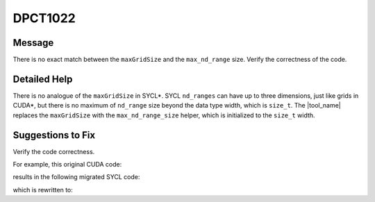 .. _DPCT1022:

DPCT1022
========

Message
-------

.. _msg-1022-start:

There is no exact match between the ``maxGridSize`` and the ``max_nd_range`` size.
Verify the correctness of the code.

.. _msg-1022-end:

Detailed Help
-------------

There is no analogue of the ``maxGridSize`` in SYCL\*. SYCL ``nd_ranges`` can have
up to three dimensions, just like grids in CUDA\*, but there is no maximum of
``nd_range`` size beyond the data type width, which is ``size_t``. The
|tool_name| replaces the ``maxGridSize`` with the ``max_nd_range_size``
helper, which is initialized to the ``size_t`` width.

Suggestions to Fix
------------------

Verify the code correctness.

For example, this original CUDA code:

.. code-block:: cpp
   :linenos:

   void foo() {
     cudaDeviceProp prop;
     cudaGetDeviceProperties(&prop, 0);
     if (prop.maxGridSize[0] >= TASK_SIZE) {
       // submit the task on one kernel
       ...
     } else {
       // split the task into multi kernels
       ...
     }
   }

results in the following migrated SYCL code:

.. code-block:: cpp
   :linenos:

   void foo() {
     dpct::device_info prop;
     dpct::dev_mgr::instance().get_device(0).get_device_info(prop);
     /*
     DPCT1022:0: There is no exact match between the maxGridSize and the
     max_nd_range size. Verify the correctness of the code.
     */
     if (prop.get_max_nd_range_size()[0] >= TASK_SIZE) {
       // submit the task on one kernel
       ...
     } else {
       // split the task into multi kernels
       ...
     }
   }

which is rewritten to:

.. code-block:: cpp
   :linenos:

   void foo() {
     // submit the task on one kernel
     ...
   }
